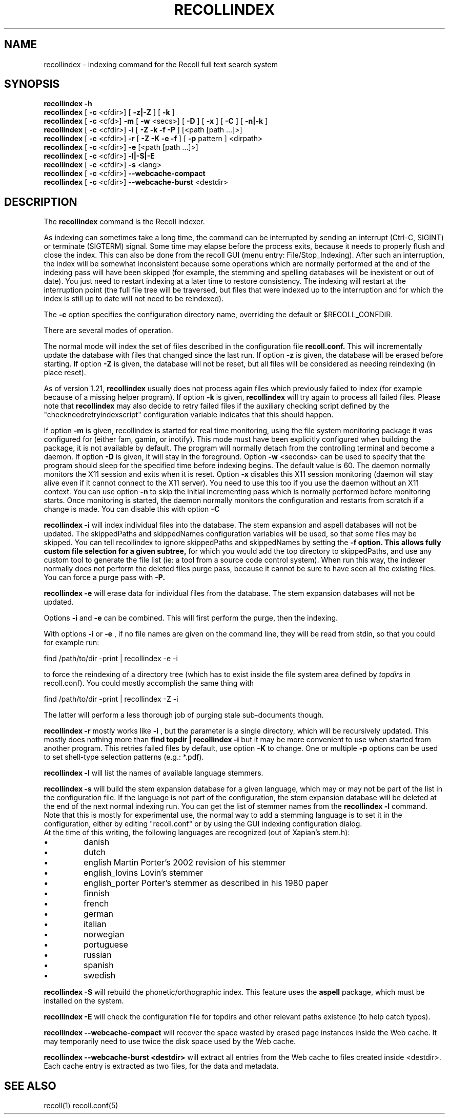.\" $Id: recollindex.1,v 1.7 2008-09-05 10:25:54 dockes Exp $ (C) 2005 J.F.Dockes\$
.TH RECOLLINDEX 1 "8 January 2006"
.SH NAME
recollindex \- indexing command for the Recoll full text search system
.SH SYNOPSIS
.B recollindex \-h
.br
.B recollindex
[
.B \-c
<cfdir>]
[
.B \-z|\-Z
]
[
.B \-k
]
.br
.B recollindex
[
.B \-c
<cfd>]
.B \-m
[
.B \-w
<secs>]
[
.B \-D
]
[
.B \-x
]
[
.B \-C
]
[
.B \-n|-k
]
.br
.B recollindex
[
.B \-c
<cfdir>]
.B \-i
[
.B \-Z \-k \-f \-P
]
[<path [path ...]>]
.br
.B recollindex 
[
.B \-c
<cfdir>]
.B \-r
[
.B \-Z \-K \-e \-f
]
[
.B \-p 
pattern
]
<dirpath>
.br
.B recollindex 
[
.B \-c
<cfdir>]
.B \-e 
[<path [path ...]>]
.br
.B recollindex
[
.B \-c
<cfdir>]
.B \-l|-S|-E
.br
.B recollindex
[
.B \-c
<cfdir>]
.B \-s 
<lang>
.br
.B recollindex
[
.B \-c
<cfdir>]
.B \--webcache-compact
.br
.B recollindex
[
.B \-c
<cfdir>]
.B \--webcache-burst
<destdir>

.SH DESCRIPTION
The
.B recollindex
command is the Recoll indexer.
.PP
As indexing can sometimes take a long time, the command can be interrupted
by sending an interrupt (Ctrl-C, SIGINT) or terminate (SIGTERM)
signal. Some time may elapse before the process exits, because it needs to
properly flush and close the index. This can also be done from the recoll
GUI (menu entry: File/Stop_Indexing). After such an interruption, the index
will be somewhat inconsistent because some operations which are normally
performed at the end of the indexing pass will have been skipped (for
example, the stemming and spelling databases will be inexistent or out of
date). You just need to restart indexing at a later time to restore
consistency. The indexing will restart at the interruption point (the full
file tree will be traversed, but files that were indexed up to the
interruption and for which the index is still up to date will not need to
be reindexed).
.PP
The 
.B \-c 
option specifies the configuration directory name, overriding the
default or $RECOLL_CONFDIR.
.PP
There are several modes of operation. 
.PP
The normal mode will index the set of files described in the configuration
file 
.B recoll.conf.
This will incrementally update the database with files that changed since
the last run. If option 
.B \-z 
is given, the database will be erased before starting. If option
.B \-Z 
is given, the database will not be reset, but all files will be considered
as needing reindexing (in place reset).
.PP
As of version 1.21, 
.B recollindex
usually does not process again files which previously failed to index (for
example because of a missing helper program). If option
.B \-k
is given, 
.B recollindex
will try again to process all failed files. Please note that 
.B recollindex
may also decide to retry failed files if the auxiliary checking script
defined by the "checkneedretryindexscript" configuration variable indicates
that this should happen. 
.PP
If option 
.B
\-m 
is given, recollindex is started for real time monitoring, using the
file system monitoring package it was configured for (either fam, gamin, or
inotify). This mode must have been explicitly configured when building the
package, it is not available by default. The program will normally detach
from the controlling terminal and become a daemon. If option
.B
\-D 
is given, it will stay in the foreground. Option
.B
\-w 
<seconds> can be used to specify that the program should sleep for the
specified time before indexing begins. The default value is 60. The daemon
normally monitors the X11 session and exits when it is reset.
Option 
.B
\-x
disables this X11 session monitoring (daemon will stay alive even if it
cannot connect to the X11 server). You need to use this too if you use the
daemon without an X11 context. You can use option
.B
\-n
to skip the initial incrementing pass which is normally performed before
monitoring starts. Once monitoring is started, the daemon normally monitors
the configuration and restarts from scratch if a change is made. You can
disable this with option
.B
\-C
.PP
.B recollindex \-i
will index individual files into the database. The stem expansion and
aspell databases will not be updated. The skippedPaths and skippedNames
configuration variables will be used, so that some files may be
skipped. You can tell recollindex to ignore skippedPaths and skippedNames
by setting the 
.B
\-f option. This allows fully custom file selection for a given subtree,
for which you would add the top directory to skippedPaths, and use any
custom tool to generate the file list (ie: a tool from a source code
control system). When run this way, the indexer normally does not perform
the deleted files purge pass, because it cannot be sure to have seen all
the existing files. You can force a purge pass with
.B
\-P.
.PP
.B recollindex \-e
will erase data for individual files from the database. The stem expansion
databases will not be updated.
.PP
Options
.B
\-i
and
.B
\-e
can be combined. This will first perform the purge, then the indexing.
.PP
With options 
.B \-i 
or 
.B \-e 
, if no file names are given on the command line, they
will be read from stdin, so that you could for example run:
.PP
find /path/to/dir \-print | recollindex \-e \-i
.PP
to force the reindexing of a directory tree (which has to exist inside the
file system area defined by
.I topdirs 
in recoll.conf). You could mostly accomplish the same thing with
.PP
find /path/to/dir \-print | recollindex \-Z \-i
.PP
The latter will perform a less thorough job of purging stale sub-documents
though.
.PP
.B recollindex \-r
mostly works like 
.B \-i
, but the parameter is a single directory, which will
be recursively updated. This mostly does nothing more than 
.B find topdir | recollindex \-i
but it may be more convenient to use when started from another
program. This retries failed files by default, use option
.B \-K
to change. One or multiple 
.B \-p
options can be used to set shell-type selection patterns (e.g.: *.pdf).
.PP
.B recollindex \-l 
will list the names of available language stemmers.
.PP
.B recollindex \-s 
will build the stem expansion database for a given language, which may or
may not be part of the list in the configuration file. If the language is
not part of the configuration, the stem expansion database will be deleted
at the end of the next normal indexing run. You can get the list of stemmer
names from the 
.B recollindex \-l
command. Note that this is mostly for experimental use, the normal way to
add a stemming language is to set it in the configuration, either by
editing "recoll.conf" or by using the GUI indexing configuration dialog.
.br
At the time of this writing, the following languages
are recognized (out of Xapian's stem.h):
.IP \(bu
danish
.IP \(bu
dutch
.IP \(bu
english Martin Porter's 2002 revision of his stemmer
.IP \(bu
english_lovins Lovin's stemmer
.IP \(bu
english_porter Porter's stemmer as described in his 1980 paper
.IP \(bu
finnish 
.IP \(bu
french 
.IP \(bu
german 
.IP \(bu
italian
.IP \(bu
norwegian
.IP \(bu
portuguese
.IP \(bu
russian
.IP \(bu
spanish
.IP \(bu
swedish
.PP
.B recollindex \-S
will rebuild the phonetic/orthographic index. This feature uses the 
.B aspell
package, which must be installed on the system.
.PP
.B recollindex \-E
will check the configuration file for topdirs and other relevant paths
existence (to help catch typos).
.PP
.B recollindex \--webcache-compact
will recover the space wasted by erased page instances inside the Web
cache. It may temporarily need to use twice the disk space used by the Web
cache.
.PP
.B recollindex \--webcache-burst <destdir>
will extract all entries from the Web cache to files created inside
<destdir>. Each cache entry is extracted as two files, for the data and metadata.


.SH SEE ALSO
.PP 
recoll(1) recoll.conf(5)
